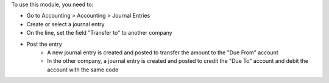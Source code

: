 To use this module, you need to:

* Go to Accounting > Accounting > Journal Entries
* Create or select a journal entry
* On the line, set the field "Transfer to" to another company
* Post the entry
    * A new journal entry is created and posted to transfer the amount to the "Due From" account
    * In the other company, a journal entry is created and posted to credit the "Due To" account and debit the account with the same code
